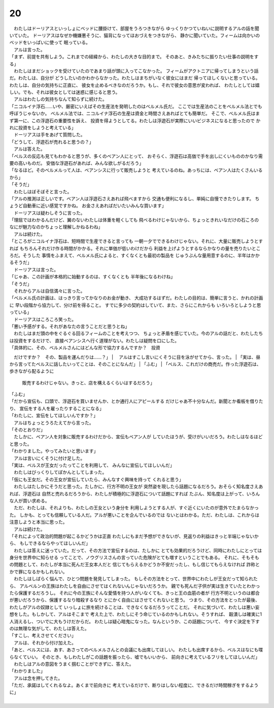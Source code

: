 20
--------------------------------------------------------------------------------


| 　わたしはドーリアスといっしょにベッドに腰掛けて、部屋をうろつきながら
  ゆっくりかつていねいに説明するアルの話を聞いていた。
  ドーリアスはなぜか機嫌悪そうに、猫背になってほおづえをつきながら、
  静かに聞いていた。フィームは向かいのベッドをいっぱいに使って
  眠っている。
| 　アルは言った。
| 「まず、前提を共有しよう。これまでの経緯から、わたしの大きな目的まで。
  そのあと、きみたちに振りたい仕事の説明をする」
| 　わたしはまだショックを受けていたのであまり話が頭に入ってこなかった。
  フィームがアクトニアに帰ってしまうという話だ。わたしは、自分が
  どうしたいのかわからなかった。わたしはまちがいなく彼女にはまだ
  帰ってほしくないと思っている。わたしは、自分の気持ちに正直に、
  彼女を止めるべきなのだろうか。もし、それで彼女の意思が変われば、
  わたしとしては嬉しい。でも、それは彼女としては迷惑に感じると思う。
| 　アルはわたしの気持ちなんて知らずに続けた。
| 「ニコルイナ浮石……いや、厳密にいえばその生産法を発明したのはベルメル氏だ。
  ここでは生産法のことをベルメル法とでも呼ぼうじゃないか。
  ベルメル法では、ニコルイナ浮石の生産は資金と時間さえあればとても簡単だ。
  そこで、ベルメル氏はまず第一に、この浮遊石の重要性を訴え、
  投資を得ようとしてる。わたしは浮遊石が実際にいいビジネスになると思ったので
  かれに投資をしようと考えている」
| 　ドーリアスは手をあげて質問した。
| 「どうして、浮遊石が売れると思うの？」
| 　アルは答えた。
| 「ベルスの反応も見てもわかると思うが、多くのベアン人にとって、
  おそらく、浮遊石は高価で手を出しにくいもののかなり需要の高いものだ。
  安価な浮遊石があれば、みんな欲しがるだろう」
| 「なるほど。そのベルメルって人は、ベアンシスに行って販売しようと
  考えているのね。あっちには、ベアン人はたくさんいるから」
| 「そうだ」
| 　わたしはぼそぼそと言った。
| 「アルの推測は正しいです。ベアン人は浮遊石さえあれば飛べますから
  交通も便利になるし、単純に自慢できたりします。
  ちょうど自動車に近い感覚ですかね。
  お金さえあればだいたいみんな買います」
| 　ドーリアスは疑わしそうに言った。
| 「理屈ではわかるんだけど、翼のないわたしは体重を軽くしても
  飛べるわけじゃないから、ちょっときれいなだけの石ころの
  なにが魅力なのかちょっと理解しかねるわね」
| 　アルは続けた。
| 「ところがニコルイナ浮石は、短時間で生産できると言っても
  一朝一夕でできるわけじゃない。それに、大量に販売しようとすれば
  もちろんそれだけ作る時間がかかる。それに単価が低いわけだから
  利益を上げようとするならかなりの量を売りたいところだ。そうした
  事情をふまえて、ベルメル氏によると、すくなくとも最初の製品を
  じゅうぶんな量用意するのに、半年はかかるそうだ」
| 　ドーリアスは言った。
| 「じゃあ、この計画が本格的に始動するのは、すくなくとも
  半年後になるわけね」
| 「そうだ」
| 　それからアルは自信満々に言った。
| 「ベルメル氏の計画は、はっきり言ってかなりのお金が動き、
  大成功するはずだ。わたしの目的は、簡単に言うと、かれの計画に
  早い段階から協力して、分け前を得ること。
  すでに多少の契約はしていて、また、さらにこれからも
  いろいろとしようと思っている」
| 　ドーリアスはころころ笑った。
| 「悪い予感がする。それがあなたの言うことだと思うとね」
| 　わたしはまだ頭の中をぐるぐる回るフィームのことを考えつつ、
  ちょっと矛盾を感じていた。今のアルの話だと、わたしたちは投資をするだけで、
  直接ベアンシスへ行く道理がない。わたしは疑問を口にした。
| 「具体的に、その、ベルメルさんにはどんな形で協力するんですか？　投資
　だけですか？　その、製品を運んだりは……？」
| 　アルはすこし言いにくそうに目を泳がせてから、言った。
| 「実は、昼から言ってたベルスに話したいってことは、そのことになんだ」
| 「ふむ」
| 「ベルス、これだけの商売だ。作った浮遊石は、歩きながら配るように
  販売するわけじゃない。きっと、店を構えるくらいはするだろう」
| 「ふむ」
| 「だから宣伝も、口頭で、浮遊石を買いませんか、とか通行人にアピールする
  だけじゃあ不十分なんだ。新聞とか看板を借りたり、
  宣伝をする人を雇ったりすることになる」
| 「わたしに、宣伝をしてほしいんですか？」
| 　アルはちょっとうろたえてから言った。
| 「そのとおりだ」
| 　たしかに、ベアン人を対象に販売するわけだから、宣伝もベアン人が
  していたほうが、受けがいいだろう。わたしはなるほどと思った。
| 「わかりました。やってみたいと思います」
| 　アルは言いにくそうに付け足した。
| 「実は、ベルスが王女だったってことを利用して、
  みんなに宣伝してほしいんだ」
| 　わたしはびっくりしてぽかんとしてしまった。
| 「仮にも王女だ。その王女が宣伝していたら、みんなすぐ興味を持って
  くれると思う」
| 　わたしはたしかにそうだと思った。たしかに、行方不明の王女が
  突然姿を現したら話題になるだろう。おそらく知名度さえあれば、浮遊石は
  自然と売れるだろうから、わたしが積極的に浮遊石について話題にすれば
  たぶん、知名度は上がって、いろんな人が買い求める。
| 　ただ、わたしは、それよりも、わたしの王女という身分を
  利用しようとする人が、すぐ近くにいたのが意外でたまらなかった。
  しかも、とっても信頼している人だ。アルが悪いことを企んでいるのでは
  ないとはわかる。ただ、わたしは、これからは注意しようと本当に思った。
| 　アルは続けた。
| 「それによって政治的問題が起こるかどうかは正直
  わたしにもまだ予想ができないが、見返りの利益はきっと半端じゃないから、
  もしできるならやってほしいんだ」
| 　わたしは答えに迷っていた。だって、その方法で宣伝するのは、たしかに
  とても効果的だろうけど、同時にわたしにとっては身分を世界中に知らせる
  ってことで、ノウグリスさんの言っていた危険がとても増すということでもある。
  それに、そもそもの問題として、わたしが本当に死んだ王女本人だと
  信じてもらえるかどうか不安だったし、もし信じてもらえなければ
  詐称とかで罪になるかもしれない。
| 　わたしはしばらく悩んで、ひとつ問題を発見してしまった。
  もしその方法をとって、世界中にわたしが王女だって知られたら、
  アルベルンの王族はわたしを自由にさせてはくれないんじゃないだろうか。
  親でも死んだ子供が実は生きていたとわかったら保護するだろうし。
  それに今の王族にそんな愛情を持つ人がいなくても、きっと王の血筋の者が
  行方不明というのは都合が悪いだろうから、保護するなり暗殺するなり
  とにかく自由にはさせてくれないと思う。
  つまり、その方法をとったが最後、わたしがアルの奴隷として
  いっしょに旅を続けることは、できなくなるだろうってことだ。
  それに気づいて、わたしは悪い妄想をした。もしかして、アルはそこまで
  考えた上で、わたしにそう命じているのかもしれない。そうすれば、
  穀潰しは確実に1人消えるし、ついでに大もうけだからだ。
  わたしは疑心暗鬼になった。なんというか、この話題について、
  今すぐ決定を下すのは無理な気がして、わたしは答えた。
| 「すこし、考えさせてください」
| 　アルは、それから付け加えた。
| 「あと、ベルスには、あす、あさってのベルメルさんとの会議にも出席してほしい。
  わたしも出席するから、ベルスはなにも喋らなくていい。
  そのとき、もしわたしがこの話題を振ったら、嘘でもいいから、
  前向きに考えているフリをしてほしいんだ」
| 　わたしはアルの意図をうまく掴むことができずに、答えた。
| 「わかりました」
| 　アルは念を押してきた。
| 「ただ、承諾はしてくれるなよ。あくまで前向きに
  考えているだけで、断りはしない程度に、できるだけ時間稼ぎをするように」
| 
